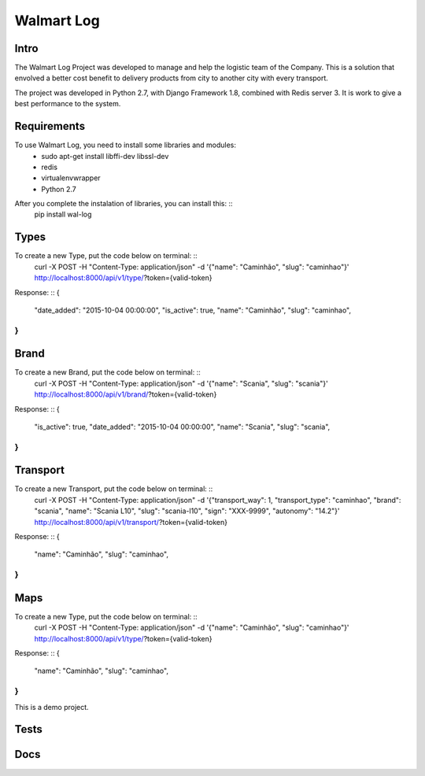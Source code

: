 Walmart Log
================

Intro
----------------
The Walmart Log Project was developed to manage and help the logistic team of the Company.
This is a solution that envolved a better cost benefit to delivery products from city to another city with every transport.

The project was developed in Python 2.7, with Django Framework 1.8, combined with Redis server 3. It is work to give a best performance to the system.


Requirements
----------------
To use Walmart Log, you need to install some libraries and modules:
	* sudo apt-get install libffi-dev libssl-dev
	* redis
	* virtualenvwrapper
	* Python 2.7
::

After you complete the instalation of libraries, you can install this: ::
	pip install wal-log
::

Types
----------------
To create a new Type, put the code below on terminal: ::
	curl -X POST -H "Content-Type: application/json" -d '{"name": "Caminhão", "slug": "caminhao"}' http://localhost:8000/api/v1/type/?token={valid-token}
::

Response: ::
{
	"date_added": "2015-10-04 00:00:00",
	"is_active": true,
	"name": "Caminhão",
	"slug": "caminhao",
}
::

Brand
----------------
To create a new Brand, put the code below on terminal: ::
	curl -X POST -H "Content-Type: application/json" -d '{"name": "Scania", "slug": "scania"}' http://localhost:8000/api/v1/brand/?token={valid-token}
::

Response: ::
{
	"is_active": true,
	"date_added": "2015-10-04 00:00:00",
	"name": "Scania",
	"slug": "scania",
}
::

Transport
----------------
To create a new Transport, put the code below on terminal: ::
	curl -X POST -H "Content-Type: application/json" -d '{"transport_way": 1, "transport_type": "caminhao", "brand": "scania", "name": "Scania L10", "slug": "scania-l10", "sign": "XXX-9999", "autonomy": "14.2"}' http://localhost:8000/api/v1/transport/?token={valid-token}
::

Response: ::
{
	"name": "Caminhão",
	"slug": "caminhao",
}
::

Maps
----------------
To create a new Type, put the code below on terminal: ::
	curl -X POST -H "Content-Type: application/json" -d '{"name": "Caminhão", "slug": "caminhao"}' http://localhost:8000/api/v1/type/?token={valid-token}
::

Response: ::
{
	"name": "Caminhão",
	"slug": "caminhao",
}
::

This is a demo project.

Tests
----------------

Docs
----------------